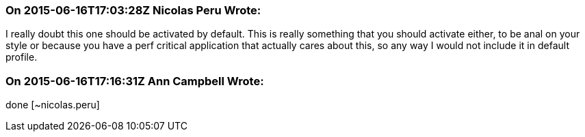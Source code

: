 === On 2015-06-16T17:03:28Z Nicolas Peru Wrote:
I really doubt this one should be activated by default. This is really something that you should activate either, to be anal on your style or because you have a perf critical application that actually cares about this, so any way I would not include it in default profile.

=== On 2015-06-16T17:16:31Z Ann Campbell Wrote:
done [~nicolas.peru]

